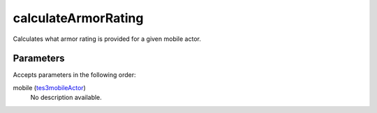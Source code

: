 calculateArmorRating
====================================================================================================

Calculates what armor rating is provided for a given mobile actor.

Parameters
----------------------------------------------------------------------------------------------------

Accepts parameters in the following order:

mobile (`tes3mobileActor`_)
    No description available.

.. _`tes3mobileActor`: ../../../lua/type/tes3mobileActor.html

